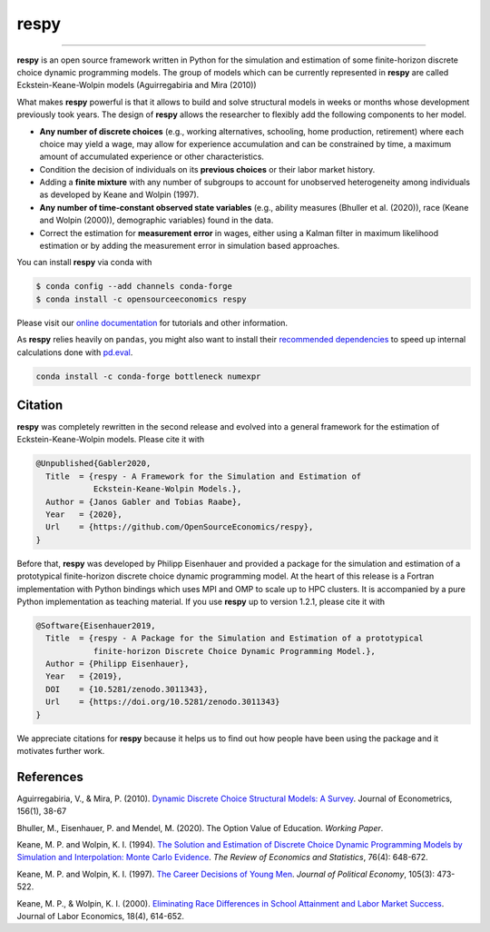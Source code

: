.. Keep the following section in sync with ./docs/index.rst.

respy
=====

.. image:: https://anaconda.org/opensourceeconomics/respy/badges/version.svg
    :target: https://anaconda.org/OpenSourceEconomics/respy

.. image:: https://anaconda.org/opensourceeconomics/respy/badges/platforms.svg
    :target: https://anaconda.org/OpenSourceEconomics/respy

.. image:: https://readthedocs.org/projects/respy/badge/?version=latest
    :target: https://respy.readthedocs.io/en/latest

.. image:: https://img.shields.io/badge/License-MIT-yellow.svg
    :target: https://opensource.org/licenses/MIT

.. image:: https://github.com/OpenSourceEconomics/respy/workflows/Continuous%20Integration%20Workflow/badge.svg?branch=master
    :target: https://github.com/OpenSourceEconomics/respy/actions?query=branch%3Amaster

.. image:: https://codecov.io/gh/OpenSourceEconomics/respy/branch/master/graph/badge.svg
  :target: https://codecov.io/gh/OpenSourceEconomics/respy

.. image:: https://img.shields.io/badge/code%20style-black-000000.svg
    :target: https://github.com/psf/black

----

**respy** is an open source framework written in Python for the simulation and
estimation of some finite-horizon discrete choice dynamic programming models. The group
of models which can be currently represented in **respy** are called
Eckstein-Keane-Wolpin models (Aguirregabiria and Mira (2010))

What makes **respy** powerful is that it allows to build and solve structural models in
weeks or months whose development previously took years. The design of **respy** allows
the researcher to flexibly add the following components to her model.

- **Any number of discrete choices** (e.g., working alternatives, schooling, home
  production, retirement) where each choice may yield a wage, may allow for experience
  accumulation and can be constrained by time, a maximum amount of accumulated
  experience or other characteristics.

- Condition the decision of individuals on its **previous choices** or their labor
  market history.

- Adding a **finite mixture** with any number of subgroups to account for unobserved
  heterogeneity among individuals as developed by Keane and Wolpin (1997).

- **Any number of time-constant observed state variables** (e.g., ability measures
  (Bhuller et al. (2020)), race (Keane and Wolpin (2000)), demographic variables) found
  in the data.

- Correct the estimation for **measurement error** in wages, either using a Kalman
  filter in maximum likelihood estimation or by adding the measurement error in
  simulation based approaches.

.. End of section

You can install **respy** via conda with

.. code-block:: bash

    $ conda config --add channels conda-forge
    $ conda install -c opensourceeconomics respy

Please visit our `online documentation <https://respy.readthedocs.io/en/latest/>`_ for
tutorials and other information.

As **respy** relies heavily on ``pandas``, you might also want to install their
`recommended dependencies <https://pandas.pydata.org/pandas-docs/stable/getting_started/
install.html#recommended-dependencies>`_ to speed up internal calculations done with
`pd.eval <https://pandas.pydata.org/pandas-docs/stable/user_guide/enhancingperf.html
#expression-evaluation-via-eval>`_.

.. code-block:: bash

    conda install -c conda-forge bottleneck numexpr

.. Keep following section in sync with ./docs/additional_information/credits.rst.

Citation
--------

**respy** was completely rewritten in the second release and evolved into a general
framework for the estimation of Eckstein-Keane-Wolpin models. Please cite it with

.. code-block::

    @Unpublished{Gabler2020,
      Title  = {respy - A Framework for the Simulation and Estimation of
                Eckstein-Keane-Wolpin Models.},
      Author = {Janos Gabler and Tobias Raabe},
      Year   = {2020},
      Url    = {https://github.com/OpenSourceEconomics/respy},
    }

Before that, **respy** was developed by Philipp Eisenhauer and provided a package for
the simulation and estimation of a prototypical finite-horizon discrete choice dynamic
programming model. At the heart of this release is a Fortran implementation with Python
bindings which uses MPI and OMP to scale up to HPC clusters. It is accompanied by a pure
Python implementation as teaching material. If you use **respy** up to version 1.2.1,
please cite it with

.. code-block::

    @Software{Eisenhauer2019,
      Title  = {respy - A Package for the Simulation and Estimation of a prototypical
                finite-horizon Discrete Choice Dynamic Programming Model.},
      Author = {Philipp Eisenhauer},
      Year   = {2019},
      DOI    = {10.5281/zenodo.3011343},
      Url    = {https://doi.org/10.5281/zenodo.3011343}
    }

We appreciate citations for **respy** because it helps us to find out how people have
been using the package and it motivates further work.


References
----------

Aguirregabiria, V., & Mira, P. (2010). `Dynamic Discrete Choice Structural Models: A
Survey <https://doi.org/10.1016/j.jeconom.2009.09.007>`_. Journal of Econometrics,
156(1), 38-67

Bhuller, M., Eisenhauer, P. and Mendel, M. (2020). The Option Value of Education.
*Working Paper*.

Keane, M. P. and  Wolpin, K. I. (1994). `The Solution and Estimation of Discrete Choice
Dynamic Programming Models by Simulation and Interpolation: Monte Carlo Evidence
<https://doi.org/10.2307/2109768>`_. *The Review of Economics and Statistics*, 76(4):
648-672.

Keane, M. P. and Wolpin, K. I. (1997). `The Career Decisions of Young Men
<https://doi.org/10.1086/262080>`_. *Journal of Political Economy*, 105(3): 473-522.

Keane, M. P., & Wolpin, K. I. (2000). `Eliminating Race Differences in School Attainment
and Labor Market Success <https://www.journals.uchicago.edu/doi/abs/10.1086/209971>`_.
Journal of Labor Economics, 18(4), 614-652.
